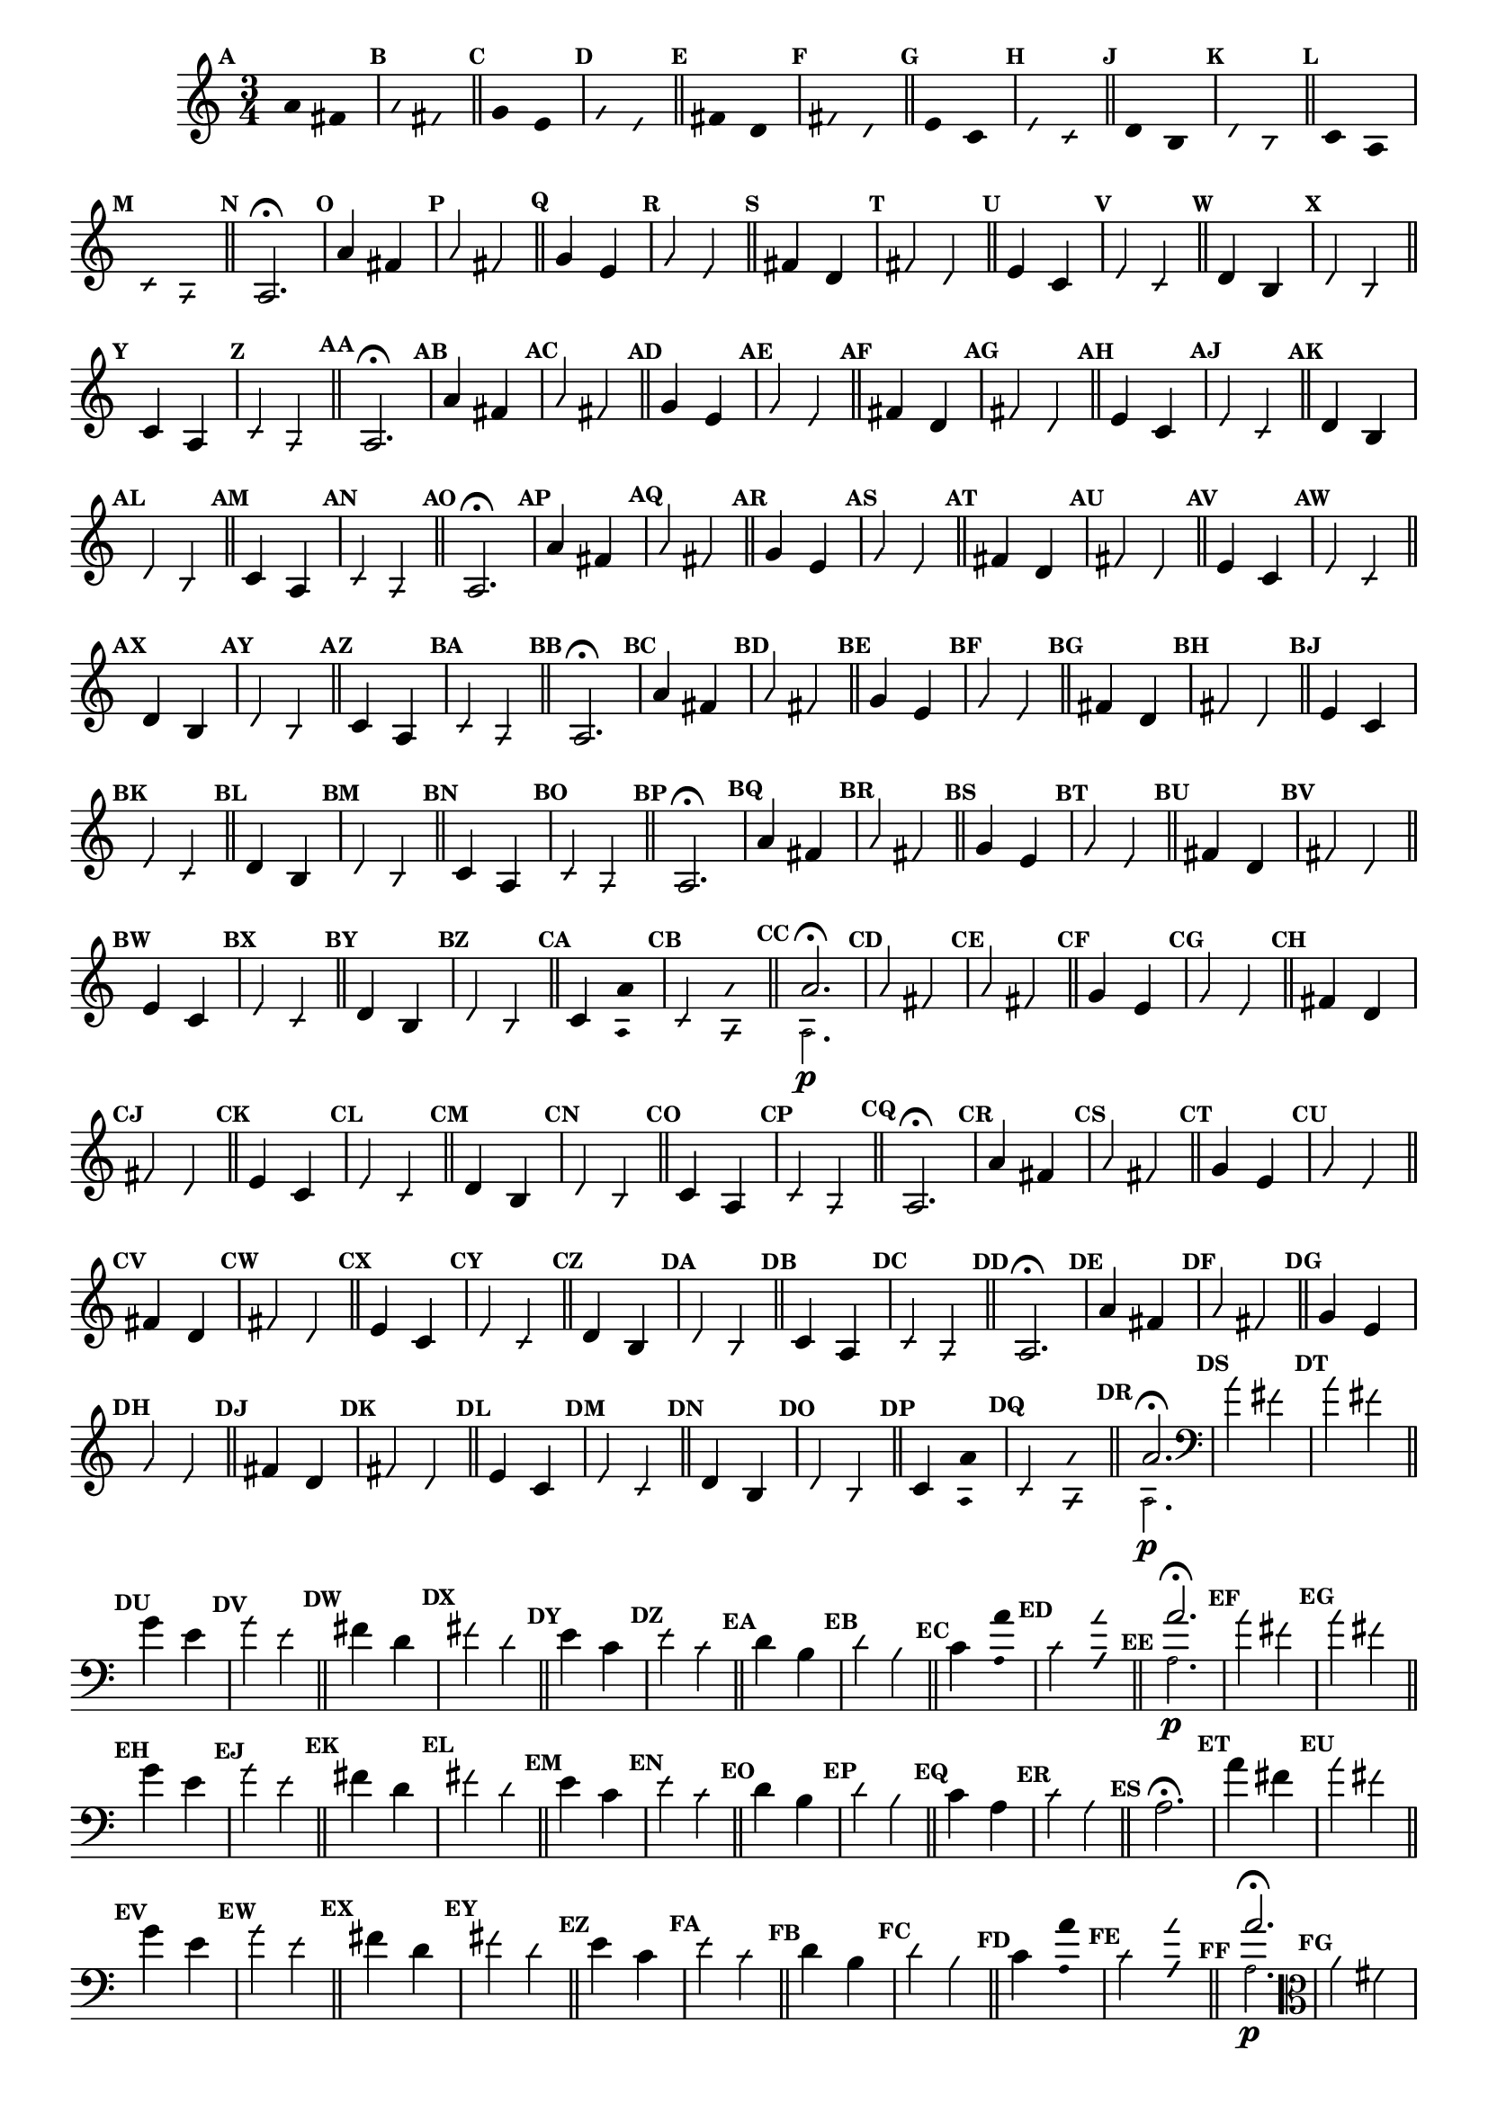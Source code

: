                                 % -*- coding: utf-8 -*-

\version "2.16.0"

%%#(set-global-staff-size 16)

                                %comentarios: as ligadura estao colidindo - overlaping - com os crescendos

                                %\header {  title = "La Menor Harmonica" }


\relative c' {
  \time 3/4	
  \key a \minor

  \set Score.markFormatter = #format-mark-numbers
  \override Score.BarNumber #'transparent = ##t
                                %\override Score.RehearsalMark #'font-family = #'roman
  \override Score.RehearsalMark #'font-size = #-2	

  \override Stem #'transparent = ##t
  \override Beam #'transparent = ##t


                                % CLARINETE

  \tag #'cl {

    \mark \default a'4*6/4 fis

    \override NoteHead #'style = #'slash
    \override NoteHead #'font-size = #-6

    \mark \default a fis

    \bar "||"

    \revert NoteHead #'style
    \revert NoteHead #'font-size

    \mark \default g e 

    \override NoteHead #'style = #'slash
    \override NoteHead #'font-size = #-6

    \mark \default g e

    \bar "||"

    \revert NoteHead #'style
    \revert NoteHead #'font-size
    
    \mark \default fis d

    \override NoteHead #'style = #'slash
    \override NoteHead #'font-size = #-6

    \mark \default fis d


    \bar "||"
    \revert NoteHead #'style
    \revert NoteHead #'font-size
    
    \mark \default e c

    \override NoteHead #'style = #'slash
    \override NoteHead #'font-size = #-6

    \mark \default e c

    \bar "||"

    \revert NoteHead #'style
    \revert NoteHead #'font-size
    
    \mark \default d b

    \override NoteHead #'style = #'slash
    \override NoteHead #'font-size = #-6

    \mark \default d b

    \bar "||"

    \revert NoteHead #'style
    \revert NoteHead #'font-size
    
    \mark \default c a

    \override NoteHead #'style = #'slash
    \override NoteHead #'font-size = #-6

    \mark \default c a

    \bar "||"

    \revert NoteHead #'style
    \revert NoteHead #'font-size
    \revert Stem #'transparent 
    \mark \default
    a2.\fermata

  }

                                % FLAUTA

  \tag #'fl {

    \mark \default a'4*6/4 fis

    \override NoteHead #'style = #'slash
    \override NoteHead #'font-size = #-6

    \mark \default a fis

    \bar "||"

    \revert NoteHead #'style
    \revert NoteHead #'font-size

    \mark \default g e 

    \override NoteHead #'style = #'slash
    \override NoteHead #'font-size = #-6

    \mark \default g e

    \bar "||"

    \revert NoteHead #'style
    \revert NoteHead #'font-size
    
    \mark \default fis d

    \override NoteHead #'style = #'slash
    \override NoteHead #'font-size = #-6

    \mark \default fis d


    \bar "||"
    \revert NoteHead #'style
    \revert NoteHead #'font-size
    
    \mark \default e c

    \override NoteHead #'style = #'slash
    \override NoteHead #'font-size = #-6

    \mark \default e c

    \bar "||"

    \revert NoteHead #'style
    \revert NoteHead #'font-size
    
    \mark \default d b

    \override NoteHead #'style = #'slash
    \override NoteHead #'font-size = #-6

    \mark \default d b

    \bar "||"

    \revert NoteHead #'style
    \revert NoteHead #'font-size
    
    \mark \default c4*6/4 a

    \override NoteHead #'style = #'slash
    \override NoteHead #'font-size = #-6

    \mark \default c a

    \bar "||"

    \revert NoteHead #'style
    \revert NoteHead #'font-size
    \revert Stem #'transparent 
    \mark \default
    a2.\fermata

  }

                                % OBOÉ

  \tag #'ob {

    \mark \default a'4*6/4 fis

    \override NoteHead #'style = #'slash
    \override NoteHead #'font-size = #-6

    \mark \default a fis

    \bar "||"

    \revert NoteHead #'style
    \revert NoteHead #'font-size

    \mark \default g e 

    \override NoteHead #'style = #'slash
    \override NoteHead #'font-size = #-6

    \mark \default g e

    \bar "||"

    \revert NoteHead #'style
    \revert NoteHead #'font-size
    
    \mark \default fis d

    \override NoteHead #'style = #'slash
    \override NoteHead #'font-size = #-6

    \mark \default fis d


    \bar "||"
    \revert NoteHead #'style
    \revert NoteHead #'font-size
    
    \mark \default e c

    \override NoteHead #'style = #'slash
    \override NoteHead #'font-size = #-6

    \mark \default e c

    \bar "||"

    \revert NoteHead #'style
    \revert NoteHead #'font-size
    
    \mark \default d b

    \override NoteHead #'style = #'slash
    \override NoteHead #'font-size = #-6

    \mark \default d b

    \bar "||"

    \revert NoteHead #'style
    \revert NoteHead #'font-size
    
    \mark \default c4*6/4 a

    \override NoteHead #'style = #'slash
    \override NoteHead #'font-size = #-6

    \mark \default c a

    \bar "||"

    \revert NoteHead #'style
    \revert NoteHead #'font-size
    \revert Stem #'transparent 
    \mark \default
    a2.\fermata

  }

                                % SAX ALTO

  \tag #'saxa {
    \mark \default a'4*6/4 fis

    \override NoteHead #'style = #'slash
    \override NoteHead #'font-size = #-6

    \mark \default a fis

    \bar "||"

    \revert NoteHead #'style
    \revert NoteHead #'font-size

    \mark \default g e 

    \override NoteHead #'style = #'slash
    \override NoteHead #'font-size = #-6

    \mark \default g e

    \bar "||"

    \revert NoteHead #'style
    \revert NoteHead #'font-size
    
    \mark \default fis d

    \override NoteHead #'style = #'slash
    \override NoteHead #'font-size = #-6

    \mark \default fis d


    \bar "||"
    \revert NoteHead #'style
    \revert NoteHead #'font-size
    
    \mark \default e c

    \override NoteHead #'style = #'slash
    \override NoteHead #'font-size = #-6

    \mark \default e c

    \bar "||"

    \revert NoteHead #'style
    \revert NoteHead #'font-size
    
    \mark \default d b

    \override NoteHead #'style = #'slash
    \override NoteHead #'font-size = #-6

    \mark \default d b

    \bar "||"


    \revert NoteHead #'style
    \revert NoteHead #'font-size
    
    \mark \default c4*6/4 a

    \override NoteHead #'style = #'slash
    \override NoteHead #'font-size = #-6

    \mark \default c a

    \bar "||"

    \revert NoteHead #'style
    \revert NoteHead #'font-size
    \revert Stem #'transparent 
    \mark \default
    a2.\fermata

  }

                                % SAX TENOR

  \tag #'saxt {

    \mark \default a'4*6/4 fis

    \override NoteHead #'style = #'slash
    \override NoteHead #'font-size = #-6

    \mark \default a fis

    \bar "||"

    \revert NoteHead #'style
    \revert NoteHead #'font-size

    \mark \default g e 

    \override NoteHead #'style = #'slash
    \override NoteHead #'font-size = #-6

    \mark \default g e

    \bar "||"

    \revert NoteHead #'style
    \revert NoteHead #'font-size
    
    \mark \default fis d

    \override NoteHead #'style = #'slash
    \override NoteHead #'font-size = #-6

    \mark \default fis d


    \bar "||"
    \revert NoteHead #'style
    \revert NoteHead #'font-size
    
    \mark \default e c

    \override NoteHead #'style = #'slash
    \override NoteHead #'font-size = #-6

    \mark \default e c

    \bar "||"

    \revert NoteHead #'style
    \revert NoteHead #'font-size
    
    \mark \default d b

    \override NoteHead #'style = #'slash
    \override NoteHead #'font-size = #-6

    \mark \default d b

    \bar "||"

    \revert NoteHead #'style
    \revert NoteHead #'font-size
    
    \mark \default c4*6/4 a

    \override NoteHead #'style = #'slash
    \override NoteHead #'font-size = #-6

    \mark \default c a

    \bar "||"

    \revert NoteHead #'style
    \revert NoteHead #'font-size
    \revert Stem #'transparent 
    \mark \default
    a2.\fermata

  }


                                % TROMPETE

  \tag #'tpt {

    \mark \default a'4*6/4 fis

    \override NoteHead #'style = #'slash
    \override NoteHead #'font-size = #-6

    \mark \default a fis

    \bar "||"

    \revert NoteHead #'style
    \revert NoteHead #'font-size

    \mark \default g e 

    \override NoteHead #'style = #'slash
    \override NoteHead #'font-size = #-6

    \mark \default g e

    \bar "||"

    \revert NoteHead #'style
    \revert NoteHead #'font-size
    
    \mark \default fis d

    \override NoteHead #'style = #'slash
    \override NoteHead #'font-size = #-6

    \mark \default fis d


    \bar "||"
    \revert NoteHead #'style
    \revert NoteHead #'font-size
    
    \mark \default e c

    \override NoteHead #'style = #'slash
    \override NoteHead #'font-size = #-6

    \mark \default e c

    \bar "||"

    \revert NoteHead #'style
    \revert NoteHead #'font-size
    
    \mark \default d b

    \override NoteHead #'style = #'slash
    \override NoteHead #'font-size = #-6

    \mark \default d b

    \bar "||"

    \revert NoteHead #'style
    \revert NoteHead #'font-size
    
    \mark \default c4*6/4

    <<
      {
        \override Stem #'transparent = ##t
        \override Beam #'transparent = ##t
	a' 
      }
      \\
      {
        \override Stem #'transparent = ##t
        \override Beam #'transparent = ##t
        \override NoteHead #'font-size = #-4
        a,
        \revert NoteHead #'font-size 
      }
    >>


    \override NoteHead #'style = #'slash
    \override NoteHead #'font-size = #-6

    \mark \default c 

    <<
      {
        \override Stem #'transparent = ##t
        \override Beam #'transparent = ##t
        \override NoteHead #'style = #'slash
        \override NoteHead #'font-size = #-6
        a'
      }
      \\
      {
        \override Stem #'transparent = ##t
        \override Beam #'transparent = ##t
        \override NoteHead #'style = #'slash
        \override NoteHead #'font-size = #-6
        \override NoteHead #'font-size = #-4
        a,
        \revert NoteHead #'font-size 
      }
    >>

    \bar "||"

    \mark \default

    <<
      {
        \revert NoteHead #'style
        \revert NoteHead #'font-size
        \revert Stem #'transparent 

	a'2.\fermata 
      }
      \\
      {
        \revert NoteHead #'style
        \revert NoteHead #'font-size
        \revert Stem #'transparent 
        \override NoteHead #'font-size = #-4
        a,2.\p
        \revert NoteHead #'font-size 
      }
    >>

  }

                                % SAX GENES

  \tag #'saxg {

    \mark \default a'4*6/4 fis

    \override NoteHead #'style = #'slash
    \override NoteHead #'font-size = #-6

    \mark \default a fis

    \bar "||"

    \revert NoteHead #'style
    \revert NoteHead #'font-size

    \mark \default g e 

    \override NoteHead #'style = #'slash
    \override NoteHead #'font-size = #-6

    \mark \default g e

    \bar "||"

    \revert NoteHead #'style
    \revert NoteHead #'font-size
    
    \mark \default fis d

    \override NoteHead #'style = #'slash
    \override NoteHead #'font-size = #-6

    \mark \default fis d


    \bar "||"
    \revert NoteHead #'style
    \revert NoteHead #'font-size
    
    \mark \default e c

    \override NoteHead #'style = #'slash
    \override NoteHead #'font-size = #-6

    \mark \default e c

    \bar "||"

    \revert NoteHead #'style
    \revert NoteHead #'font-size
    
    \mark \default d b

    \override NoteHead #'style = #'slash
    \override NoteHead #'font-size = #-6

    \mark \default d b

    \bar "||"

    \revert NoteHead #'style
    \revert NoteHead #'font-size
    
    \mark \default c4*6/4 a

    \override NoteHead #'style = #'slash
    \override NoteHead #'font-size = #-6

    \mark \default c a

    \bar "||"

    \revert NoteHead #'style
    \revert NoteHead #'font-size
    \revert Stem #'transparent 
    \mark \default
    a2.\fermata

  }

                                % TROMPA

  \tag #'tpa {

    \mark \default a'4*6/4 fis

    \override NoteHead #'style = #'slash
    \override NoteHead #'font-size = #-6

    \mark \default a fis

    \bar "||"

    \revert NoteHead #'style
    \revert NoteHead #'font-size

    \mark \default g e 

    \override NoteHead #'style = #'slash
    \override NoteHead #'font-size = #-6

    \mark \default g e

    \bar "||"

    \revert NoteHead #'style
    \revert NoteHead #'font-size
    
    \mark \default fis d

    \override NoteHead #'style = #'slash
    \override NoteHead #'font-size = #-6

    \mark \default fis d


    \bar "||"
    \revert NoteHead #'style
    \revert NoteHead #'font-size
    
    \mark \default e c

    \override NoteHead #'style = #'slash
    \override NoteHead #'font-size = #-6

    \mark \default e c

    \bar "||"

    \revert NoteHead #'style
    \revert NoteHead #'font-size
    
    \mark \default d b

    \override NoteHead #'style = #'slash
    \override NoteHead #'font-size = #-6

    \mark \default d b

    \bar "||"

    \revert NoteHead #'style
    \revert NoteHead #'font-size
    
    \mark \default c4*6/4 a

    \override NoteHead #'style = #'slash
    \override NoteHead #'font-size = #-6

    \mark \default c a

    \bar "||"

    \revert NoteHead #'style
    \revert NoteHead #'font-size
    \revert Stem #'transparent 
    \mark \default
    a2.\fermata

  }


                                % TROMPA OP

  \tag #'tpaop {

    \mark \default a'4*6/4 fis

    \override NoteHead #'style = #'slash
    \override NoteHead #'font-size = #-6

    \mark \default a fis

    \bar "||"

    \revert NoteHead #'style
    \revert NoteHead #'font-size

    \mark \default g e 

    \override NoteHead #'style = #'slash
    \override NoteHead #'font-size = #-6

    \mark \default g e

    \bar "||"

    \revert NoteHead #'style
    \revert NoteHead #'font-size
    
    \mark \default fis d

    \override NoteHead #'style = #'slash
    \override NoteHead #'font-size = #-6

    \mark \default fis d


    \bar "||"
    \revert NoteHead #'style
    \revert NoteHead #'font-size
    
    \mark \default e c

    \override NoteHead #'style = #'slash
    \override NoteHead #'font-size = #-6

    \mark \default e c

    \bar "||"

    \revert NoteHead #'style
    \revert NoteHead #'font-size
    
    \mark \default d b

    \override NoteHead #'style = #'slash
    \override NoteHead #'font-size = #-6

    \mark \default d b

    \bar "||"

    \revert NoteHead #'style
    \revert NoteHead #'font-size
    
    \mark \default c4*6/4

    <<
      {
        \override Stem #'transparent = ##t
        \override Beam #'transparent = ##t
	a' 
      }
      \\
      {
        \override Stem #'transparent = ##t
        \override Beam #'transparent = ##t
        \override NoteHead #'font-size = #-4
        a,
        \revert NoteHead #'font-size 
      }
    >>


    \override NoteHead #'style = #'slash
    \override NoteHead #'font-size = #-6

    \mark \default c 

    <<
      {
        \override Stem #'transparent = ##t
        \override Beam #'transparent = ##t
        \override NoteHead #'style = #'slash
        \override NoteHead #'font-size = #-6
        a'
      }
      \\
      {
        \override Stem #'transparent = ##t
        \override Beam #'transparent = ##t
        \override NoteHead #'style = #'slash
        \override NoteHead #'font-size = #-6
        \override NoteHead #'font-size = #-4
        a,
        \revert NoteHead #'font-size 
      }
    >>

    \bar "||"

    \mark \default

    <<
      {
        \revert NoteHead #'style
        \revert NoteHead #'font-size
        \revert Stem #'transparent 

	a'2.\fermata 
      }
      \\
      {
        \revert NoteHead #'style
        \revert NoteHead #'font-size
        \revert Stem #'transparent 
        \override NoteHead #'font-size = #-4
        a,2.\p
        \revert NoteHead #'font-size 
      }
    >>

  }

                                % TROMBONE

  \tag #'tbn {

    \clef bass

    \mark \default a'4*6/4 fis

    \override NoteHead #'style = #'slash
    \override NoteHead #'font-size = #-6

    \mark \default a fis

    \bar "||"

    \revert NoteHead #'style
    \revert NoteHead #'font-size

    \mark \default g e 

    \override NoteHead #'style = #'slash
    \override NoteHead #'font-size = #-6

    \mark \default g e

    \bar "||"

    \revert NoteHead #'style
    \revert NoteHead #'font-size
    
    \mark \default fis d

    \override NoteHead #'style = #'slash
    \override NoteHead #'font-size = #-6

    \mark \default fis d


    \bar "||"
    \revert NoteHead #'style
    \revert NoteHead #'font-size
    
    \mark \default e c

    \override NoteHead #'style = #'slash
    \override NoteHead #'font-size = #-6

    \mark \default e c

    \bar "||"

    \revert NoteHead #'style
    \revert NoteHead #'font-size
    
    \mark \default d b

    \override NoteHead #'style = #'slash
    \override NoteHead #'font-size = #-6

    \mark \default d b

    \bar "||"

    \revert NoteHead #'style
    \revert NoteHead #'font-size
    
    \mark \default c4*6/4

    <<
      {
        \override Stem #'transparent = ##t
        \override Beam #'transparent = ##t
	a' 
      }
      \\
      {
        \override Stem #'transparent = ##t
        \override Beam #'transparent = ##t
        \override NoteHead #'font-size = #-4
        a,
        \revert NoteHead #'font-size 
      }
    >>


    \override NoteHead #'style = #'slash
    \override NoteHead #'font-size = #-6

    \mark \default c 

    <<
      {
        \override Stem #'transparent = ##t
        \override Beam #'transparent = ##t
        \override NoteHead #'style = #'slash
        \override NoteHead #'font-size = #-6
        a'
      }
      \\
      {
        \override Stem #'transparent = ##t
        \override Beam #'transparent = ##t
        \override NoteHead #'style = #'slash
        \override NoteHead #'font-size = #-6
        \override NoteHead #'font-size = #-4
        a,
        \revert NoteHead #'font-size 
      }
    >>

    \bar "||"

    \mark \default

    <<
      {
        \revert NoteHead #'style
        \revert NoteHead #'font-size
        \revert Stem #'transparent 

	a'2.\fermata 
      }
      \\
      {
        \revert NoteHead #'style
        \revert NoteHead #'font-size
        \revert Stem #'transparent 
        \override NoteHead #'font-size = #-4
        a,2.\p
        \revert NoteHead #'font-size 
      }
    >>

  }

                                % TUBA MIB

  \tag #'tbamib {

    \clef bass

    \mark \default a'4*6/4 fis

    \override NoteHead #'style = #'slash
    \override NoteHead #'font-size = #-6

    \mark \default a fis

    \bar "||"

    \revert NoteHead #'style
    \revert NoteHead #'font-size

    \mark \default g e 

    \override NoteHead #'style = #'slash
    \override NoteHead #'font-size = #-6

    \mark \default g e

    \bar "||"

    \revert NoteHead #'style
    \revert NoteHead #'font-size
    
    \mark \default fis d

    \override NoteHead #'style = #'slash
    \override NoteHead #'font-size = #-6

    \mark \default fis d


    \bar "||"
    \revert NoteHead #'style
    \revert NoteHead #'font-size
    
    \mark \default e c

    \override NoteHead #'style = #'slash
    \override NoteHead #'font-size = #-6

    \mark \default e c

    \bar "||"

    \revert NoteHead #'style
    \revert NoteHead #'font-size
    
    \mark \default d b

    \override NoteHead #'style = #'slash
    \override NoteHead #'font-size = #-6

    \mark \default d b

    \bar "||"

    \revert NoteHead #'style
    \revert NoteHead #'font-size
    
    \mark \default c4*6/4 a

    \override NoteHead #'style = #'slash
    \override NoteHead #'font-size = #-6

    \mark \default c a

    \bar "||"

    \revert NoteHead #'style
    \revert NoteHead #'font-size
    \revert Stem #'transparent 
    \mark \default
    a2.\fermata

  }


                                % TUBA SIB

  \tag #'tbasib {

    \clef bass

    \mark \default a'4*6/4 fis

    \override NoteHead #'style = #'slash
    \override NoteHead #'font-size = #-6

    \mark \default a fis

    \bar "||"

    \revert NoteHead #'style
    \revert NoteHead #'font-size

    \mark \default g e 

    \override NoteHead #'style = #'slash
    \override NoteHead #'font-size = #-6

    \mark \default g e

    \bar "||"

    \revert NoteHead #'style
    \revert NoteHead #'font-size
    
    \mark \default fis d

    \override NoteHead #'style = #'slash
    \override NoteHead #'font-size = #-6

    \mark \default fis d


    \bar "||"
    \revert NoteHead #'style
    \revert NoteHead #'font-size
    
    \mark \default e c

    \override NoteHead #'style = #'slash
    \override NoteHead #'font-size = #-6

    \mark \default e c

    \bar "||"

    \revert NoteHead #'style
    \revert NoteHead #'font-size
    
    \mark \default d b

    \override NoteHead #'style = #'slash
    \override NoteHead #'font-size = #-6

    \mark \default d b

    \bar "||"

    \revert NoteHead #'style
    \revert NoteHead #'font-size
    
    \mark \default c4*6/4

    <<
      {
        \override Stem #'transparent = ##t
        \override Beam #'transparent = ##t
	a' 
      }
      \\
      {
        \override Stem #'transparent = ##t
        \override Beam #'transparent = ##t
        \override NoteHead #'font-size = #-4
        a,
        \revert NoteHead #'font-size 
      }
    >>


    \override NoteHead #'style = #'slash
    \override NoteHead #'font-size = #-6

    \mark \default c 

    <<
      {
        \override Stem #'transparent = ##t
        \override Beam #'transparent = ##t
        \override NoteHead #'style = #'slash
        \override NoteHead #'font-size = #-6
        a'
      }
      \\
      {
        \override Stem #'transparent = ##t
        \override Beam #'transparent = ##t
        \override NoteHead #'style = #'slash
        \override NoteHead #'font-size = #-6
        \override NoteHead #'font-size = #-4
        a,
        \revert NoteHead #'font-size 
      }
    >>

    \bar "||"

    \mark \default

    <<
      {
        \revert NoteHead #'style
        \revert NoteHead #'font-size
        \revert Stem #'transparent 

	a'2.\fermata 
      }
      \\
      {
        \revert NoteHead #'style
        \revert NoteHead #'font-size
        \revert Stem #'transparent 
        \override NoteHead #'font-size = #-4
        a,2.\p
        \revert NoteHead #'font-size 
      }
    >>

  }


                                % VIOLA

  \tag #'vla {
    \clef alto

    \mark \default a'4*6/4 fis

    \override NoteHead #'style = #'slash
    \override NoteHead #'font-size = #-6

    \mark \default a fis

    \bar "||"

    \revert NoteHead #'style
    \revert NoteHead #'font-size

    \mark \default g e 

    \override NoteHead #'style = #'slash
    \override NoteHead #'font-size = #-6

    \mark \default g e

    \bar "||"

    \revert NoteHead #'style
    \revert NoteHead #'font-size
    
    \mark \default fis d

    \override NoteHead #'style = #'slash
    \override NoteHead #'font-size = #-6

    \mark \default fis d


    \bar "||"
    \revert NoteHead #'style
    \revert NoteHead #'font-size
    
    \mark \default e c

    \override NoteHead #'style = #'slash
    \override NoteHead #'font-size = #-6

    \mark \default e c

    \bar "||"

    \revert NoteHead #'style
    \revert NoteHead #'font-size
    
    \mark \default d b

    \override NoteHead #'style = #'slash
    \override NoteHead #'font-size = #-6

    \mark \default d b

    \bar "||"

    \revert NoteHead #'style
    \revert NoteHead #'font-size
    
    \mark \default c4*6/4 a

    \override NoteHead #'style = #'slash
    \override NoteHead #'font-size = #-6

    \mark \default c a

    \bar "||"

    \revert NoteHead #'style
    \revert NoteHead #'font-size
    \revert Stem #'transparent 
    \mark \default
    a2.\fermata

  }


                                % FINAL

  \bar "||"
}
                                %\header {      piece = \markup {\bold {Parte 5}}}

